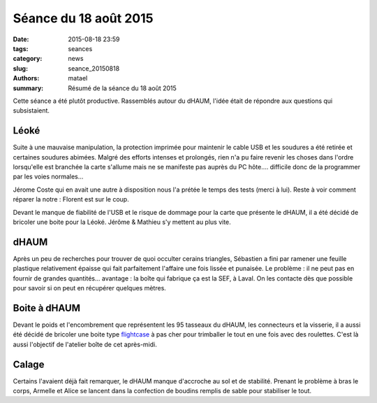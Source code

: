 ======================
Séance du 18 août 2015
======================

:date: 2015-08-18 23:59
:tags: seances
:category: news
:slug: seance_20150818
:authors: matael
:summary: Résumé de la séance du 18 août 2015



Cette séance a été plutôt productive. Rassemblés autour du dHAUM,
l'idée était de répondre aux questions qui subsistaient.

Léoké
=====

Suite à une mauvaise manipulation, la protection imprimée pour maintenir
le cable USB et les soudures a été retirée et certaines soudures abimées.
Malgré des efforts intenses et prolongés, rien n'a pu faire revenir les
choses dans l'ordre lorsqu'elle est branchée la carte s'allume mais ne
se manifeste pas auprès du PC hôte.... difficile donc de la programmer
par les voies normales...

Jérome Coste qui en avait une autre à disposition nous l'a prétée le
temps des tests (merci à lui). Reste à voir comment réparer la notre :
Florent est sur le coup.

Devant le manque de fiabilité de l'USB et le risque de dommage pour la
carte que présente le dHAUM, il a été décidé de bricoler une boite pour
la Léoké. Jérôme & Mathieu s'y mettent au plus vite.

dHAUM
=====

Après un peu de recherches pour trouver de quoi occulter cerains
triangles, Sébastien a fini par ramener une feuille plastique
relativement épaisse qui fait parfaitement l'affaire une fois lissée et
punaisée. Le problème : il ne peut pas en fournir de grandes
quantités... avantage : la boîte qui fabrique ça est la SEF, à Laval.
On les contacte dès que possible pour savoir si on peut en récupérer quelques
mètres.

Boite à dHAUM
=============

Devant le poids et l'encombrement que représentent les 95 tasseaux du
dHAUM, les connecteurs et la visserie, il a aussi été décidé de bricoler
une boite type flightcase_ à pas cher pour trimballer le tout en une fois
avec des roulettes. C'est là aussi l'objectif de l'atelier boîte de cet
après-midi.

Calage
======

Certains l'avaient déjà fait remarquer, le dHAUM manque d'accroche au
sol et de stabilité. Prenant le problème à bras le corps, Armelle et
Alice se lancent dans la confection de boudins remplis de sable pour
stabiliser le tout.

.. _flightcase : https://en.wikipedia.org/w/index.php?title=Road_case
